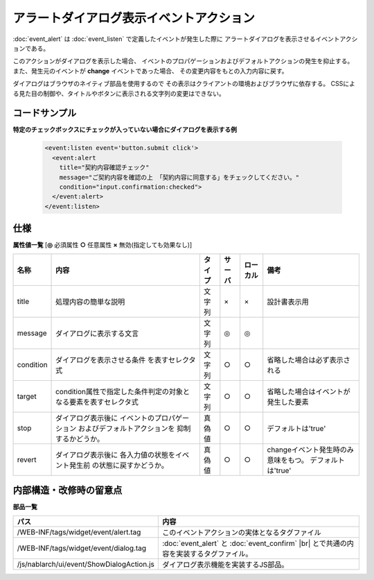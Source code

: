 ===================================================
アラートダイアログ表示イベントアクション
===================================================
:doc:`event_alert` は :doc:`event_listen` で定義したイベントが発生した際に
アラートダイアログを表示させるイベントアクションである。

このアクションがダイアログを表示した場合、
イベントのプロパゲーションおよびデフォルトアクションの発生を抑止する。
また、発生元のイベントが **change** イベントであった場合、
その変更内容をもとの入力内容に戻す。

ダイアログはブラウザのネイティブ部品を使用するので
その表示はクライアントの環境およびブラウザに依存する。
CSSによる見た目の制御や、タイトルやボタンに表示される文字列の変更はできない。



コードサンプル
==================================

**特定のチェックボックスにチェックが入っていない場合にダイアログを表示する例**

  .. code-block:: jsp

       <event:listen event='button.submit click'>
         <event:alert
           title="契約内容確認チェック"
           message="ご契約内容を確認の上 「契約内容に同意する」をチェックしてください。"
           condition="input.confirmation:checked">
         </event:alert>
       </event:listen>


仕様
=============================================

**属性値一覧**  [**◎** 必須属性 **○** 任意属性 **×** 無効(指定しても効果なし)]

========================= ================================ ============== ========== ========= ================================
名称                      内容                             タイプ         サーバ     ローカル  備考
========================= ================================ ============== ========== ========= ================================
title                     処理内容の簡単な説明             文字列         ×          ×         設計書表示用

message                   ダイアログに表示する文言         文字列         ◎          ◎

condition                 ダイアログを表示させる条件       文字列         ○          ○         省略した場合は必ず表示される
                          を表すセレクタ式

target                    condition属性で指定した\         文字列         ○          ○         省略した場合はイベントが\
                          条件判定の対象となる要素を\                                          発生した要素
                          表すセレクタ式

stop                      ダイアログ表示後に               真偽値         ○          ○         デフォルトは'true'
                          イベントのプロパゲーション
                          およびデフォルトアクションを
                          抑制するかどうか。

revert                    ダイアログ表示後に               真偽値         ○          ○         changeイベント発生時のみ
                          各入力値の状態をイベント発生前                                       意味をもつ。
                          の状態に戻すかどうか。                                               デフォルトは'true'

========================= ================================ ============== ========== ========= ================================



内部構造・改修時の留意点
============================================

**部品一覧**

============================================== =====================================================
パス                                           内容
============================================== =====================================================
/WEB-INF/tags/widget/event/alert.tag           このイベントアクションの実体となるタグファイル

/WEB-INF/tags/widget/event/dialog.tag          :doc:`event_alert` と :doc:`event_confirm` |br|
                                               とで共通の内容を実装するタグファイル。

/js/nablarch/ui/event/ShowDialogAction.js      ダイアログ表示機能を実装するJS部品。

============================================== =====================================================

.. |br| raw:: html

  <br />

